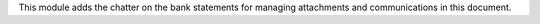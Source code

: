 This module adds the chatter on the bank statements for managing attachments
and communications in this document.
